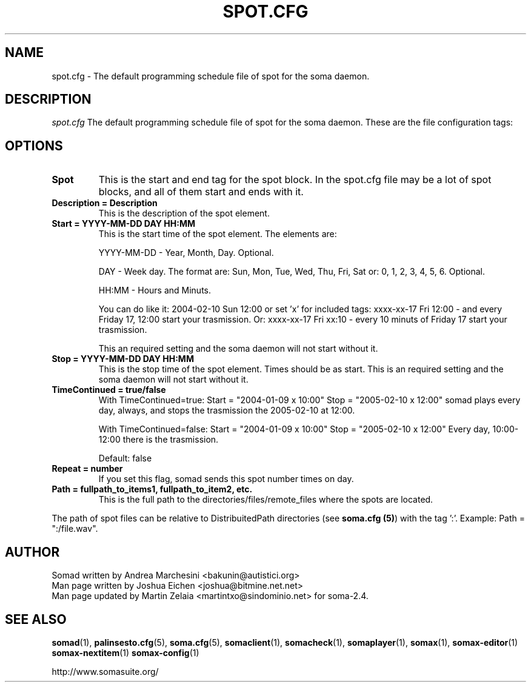 .\" Process this file with
.\" groff -man -Tascii foo.1
.TH "SPOT.CFG" "5" "28 Jan 2007" "" ""
.SH "NAME"
spot.cfg \- The default programming schedule file of spot for the soma daemon.
.SH "DESCRIPTION"
.I spot.cfg
The default programming schedule file of spot for the soma daemon. These are the file configuration tags:
.SH "OPTIONS"
.TP 
.BI "Spot"
This is the start and end tag for the spot block. In the spot.cfg file may be a lot of spot blocks, and all of them start and ends with it.
.TP 
.BI "Description = Description"
This is the description of the spot element. 
.TP 
.BI "Start = YYYY\-MM\-DD DAY HH:MM"
This is the start time of the spot element. The elements are:

YYYY\-MM\-DD \- Year, Month, Day. Optional.

DAY \- Week day. The format are: Sun, Mon, Tue, Wed, Thu, Fri, Sat or: 0, 1, 2, 3, 4, 5, 6. Optional.

HH:MM \- Hours and Minuts.

You can do like it: 2004\-02\-10 Sun 12:00 or set 'x' for included tags: xxxx\-xx\-17 Fri 12:00 \- and every Friday 17, 12:00 start your trasmission. Or: xxxx\-xx\-17 Fri xx:10 \- every 10 minuts of Friday 17 start your trasmission.

This an required setting and the soma daemon will not start without it.
.TP 
.BI "Stop = YYYY\-MM\-DD DAY HH:MM"
This is the stop time of the spot element.  Times should be as start. This is an required setting and the soma daemon will not start without it.
.TP 
.BI "TimeContinued = true/false"
With TimeContinued=true: Start = "2004\-01\-09 x 10:00" Stop = "2005\-02\-10 x 12:00" somad plays every day, always, and stops the trasmission the 2005\-02\-10 at 12:00.

With TimeContinued=false: Start = "2004\-01\-09 x 10:00" Stop = "2005\-02\-10 x 12:00" Every day, 10:00\-12:00 there is the trasmission.

Default: false
.TP 
.BI "Repeat = number"
If you set this flag, somad sends this spot number times on day.
.TP 
.BI "Path = fullpath_to_items1, fullpath_to_item2, etc."
This is the full path to the directories/files/remote_files where the spots are located.
.P
The path of spot files can be relative to DistribuitedPath directories (see \fBsoma.cfg (5)\fR) with the tag ':'. Example: Path = ":/file.wav".

.SH "AUTHOR"
.nf 
Somad written by Andrea Marchesini <bakunin@autistici.org>
Man page written by Joshua Eichen <joshua@bitmine.net.net>
Man page updated by Martin Zelaia <martintxo@sindominio.net> for soma\-2.4.
.SH "SEE ALSO"
.BR somad (1),
.BR palinsesto.cfg (5),
.BR soma.cfg (5),
.BR somaclient (1),
.BR somacheck (1),
.BR somaplayer (1),
.BR somax (1),
.BR somax\-editor (1)
.BR somax\-nextitem (1)
.BR somax\-config (1)

http://www.somasuite.org/
